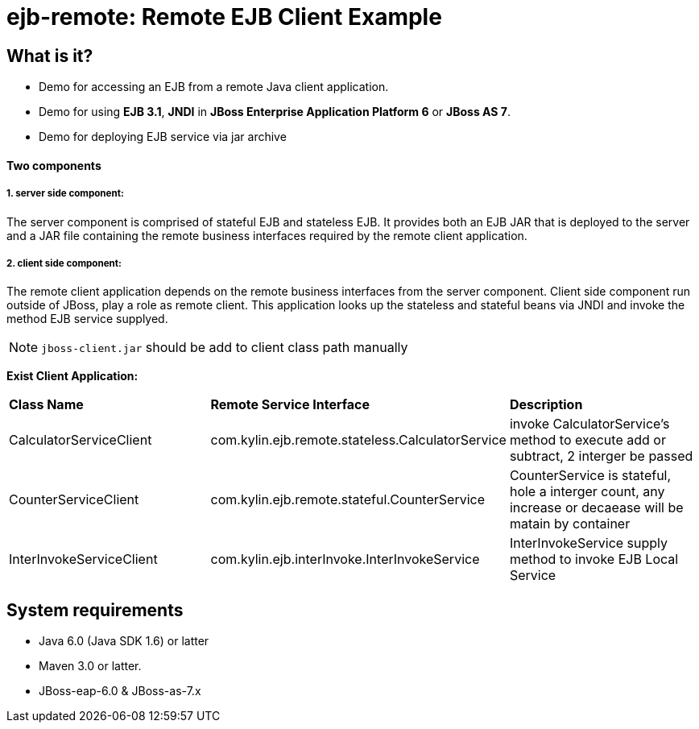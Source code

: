 ejb-remote: Remote EJB Client Example
=====================================


What is it?
-----------
* Demo for accessing an EJB from a remote Java client application. 
* Demo for using  *EJB 3.1*, *JNDI* in *JBoss Enterprise Application Platform 6* or *JBoss AS 7*.
* Demo for deploying EJB service via jar archive

Two components
^^^^^^^^^^^^^^

1. server side component:
+++++++++++++++++++++++++

The server component is comprised of stateful EJB and stateless EJB. It provides both an EJB JAR that is deployed to the server and a JAR file containing the remote business interfaces required by the remote client application.

2. client side component:
+++++++++++++++++++++++++

The remote client application depends on the remote business interfaces from the server component. Client side component run outside of JBoss, play a role as remote client. This application looks up the stateless and stateful beans via JNDI and invoke the method EJB service supplyed.

NOTE: `jboss-client.jar` should be add to client class path manually

*Exist Client Application:*

|=========================================================================================
|*Class Name*                |*Remote Service Interface*                          |*Description*
|CalculatorServiceClient     |com.kylin.ejb.remote.stateless.CalculatorService    | invoke CalculatorService's method to execute add or subtract, 2 interger be passed
|CounterServiceClient        |com.kylin.ejb.remote.stateful.CounterService        | CounterService is stateful, hole a interger count, any increase or decaease will be matain by container
|InterInvokeServiceClient    |com.kylin.ejb.interInvoke.InterInvokeService        | InterInvokeService supply method to invoke EJB Local Service
|=========================================================================================


System requirements
-------------------

* Java 6.0 (Java SDK 1.6) or latter 
* Maven 3.0 or latter.
* JBoss-eap-6.0 & JBoss-as-7.x

 

